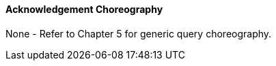 ==== Acknowledgement Choreography
[v291_section="14.3.1.0"]

None - Refer to Chapter 5 for generic query choreography.

